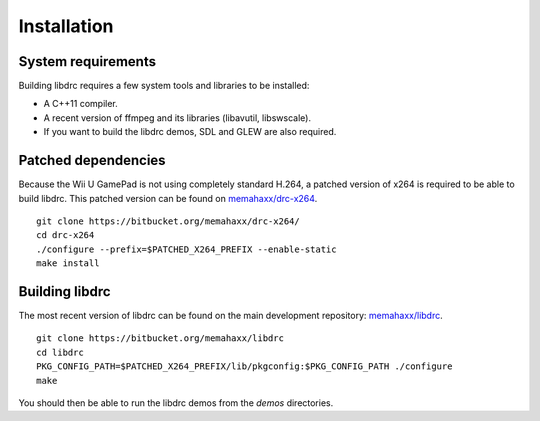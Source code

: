 Installation
============

System requirements
-------------------

Building libdrc requires a few system tools and libraries to be installed:

* A C++11 compiler.
* A recent version of ffmpeg and its libraries (libavutil, libswscale).
* If you want to build the libdrc demos, SDL and GLEW are also required.

Patched dependencies
--------------------

Because the Wii U GamePad is not using completely standard H.264, a patched
version of x264 is required to be able to build libdrc. This patched version
can be found on `memahaxx/drc-x264 <https://bitbucket.org/memahaxx/drc-x264>`_.

::

    git clone https://bitbucket.org/memahaxx/drc-x264/
    cd drc-x264
    ./configure --prefix=$PATCHED_X264_PREFIX --enable-static
    make install

Building libdrc
---------------

The most recent version of libdrc can be found on the main development
repository: `memahaxx/libdrc <https://bitbucket.org/memahaxx/libdrc>`_.

::

    git clone https://bitbucket.org/memahaxx/libdrc
    cd libdrc
    PKG_CONFIG_PATH=$PATCHED_X264_PREFIX/lib/pkgconfig:$PKG_CONFIG_PATH ./configure
    make

You should then be able to run the libdrc demos from the `demos` directories.
